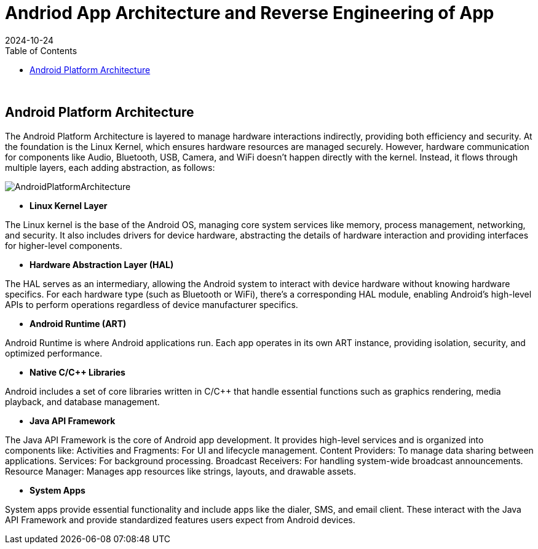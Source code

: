 = Andriod App Architecture and Reverse Engineering of App
:imagesdir: /assets/images/posts/AndroidAppArch
:page-excerpt: This is series of articles about Android Application Security !!!! 
:page-tags: [Android, Security, Series]
:revdate: 2024-10-24
//:page-published: false
:toc: auto

++++
<br>
++++

== Android Platform Architecture

The Android Platform Architecture is layered to manage hardware interactions indirectly, providing both efficiency and security. At the foundation is the Linux Kernel, which ensures hardware resources are managed securely. However, hardware communication for components like Audio, Bluetooth, USB, Camera, and WiFi doesn’t happen directly with the kernel. Instead, it flows through multiple layers, each adding abstraction, as follows:

image:android-stack.png[AndroidPlatformArchitecture]

* *Linux Kernel Layer*

The Linux kernel is the base of the Android OS, managing core system services like memory, process management, networking, and security.
It also includes drivers for device hardware, abstracting the details of hardware interaction and providing interfaces for higher-level components.

* *Hardware Abstraction Layer (HAL)*

The HAL serves as an intermediary, allowing the Android system to interact with device hardware without knowing hardware specifics.
For each hardware type (such as Bluetooth or WiFi), there’s a corresponding HAL module, enabling Android’s high-level APIs to perform operations regardless of device manufacturer specifics.

* *Android Runtime (ART)*

Android Runtime is where Android applications run. Each app operates in its own ART instance, providing isolation, security, and optimized performance.

* *Native C/C++ Libraries*

Android includes a set of core libraries written in C/C++ that handle essential functions such as graphics rendering, media playback, and database management.

* *Java API Framework*

The Java API Framework is the core of Android app development. It provides high-level services and is organized into components like:
Activities and Fragments: For UI and lifecycle management.
Content Providers: To manage data sharing between applications.
Services: For background processing.
Broadcast Receivers: For handling system-wide broadcast announcements.
Resource Manager: Manages app resources like strings, layouts, and drawable assets.

* *System Apps*

System apps provide essential functionality and include apps like the dialer, SMS, and email client. These interact with the Java API Framework and provide standardized features users expect from Android devices.